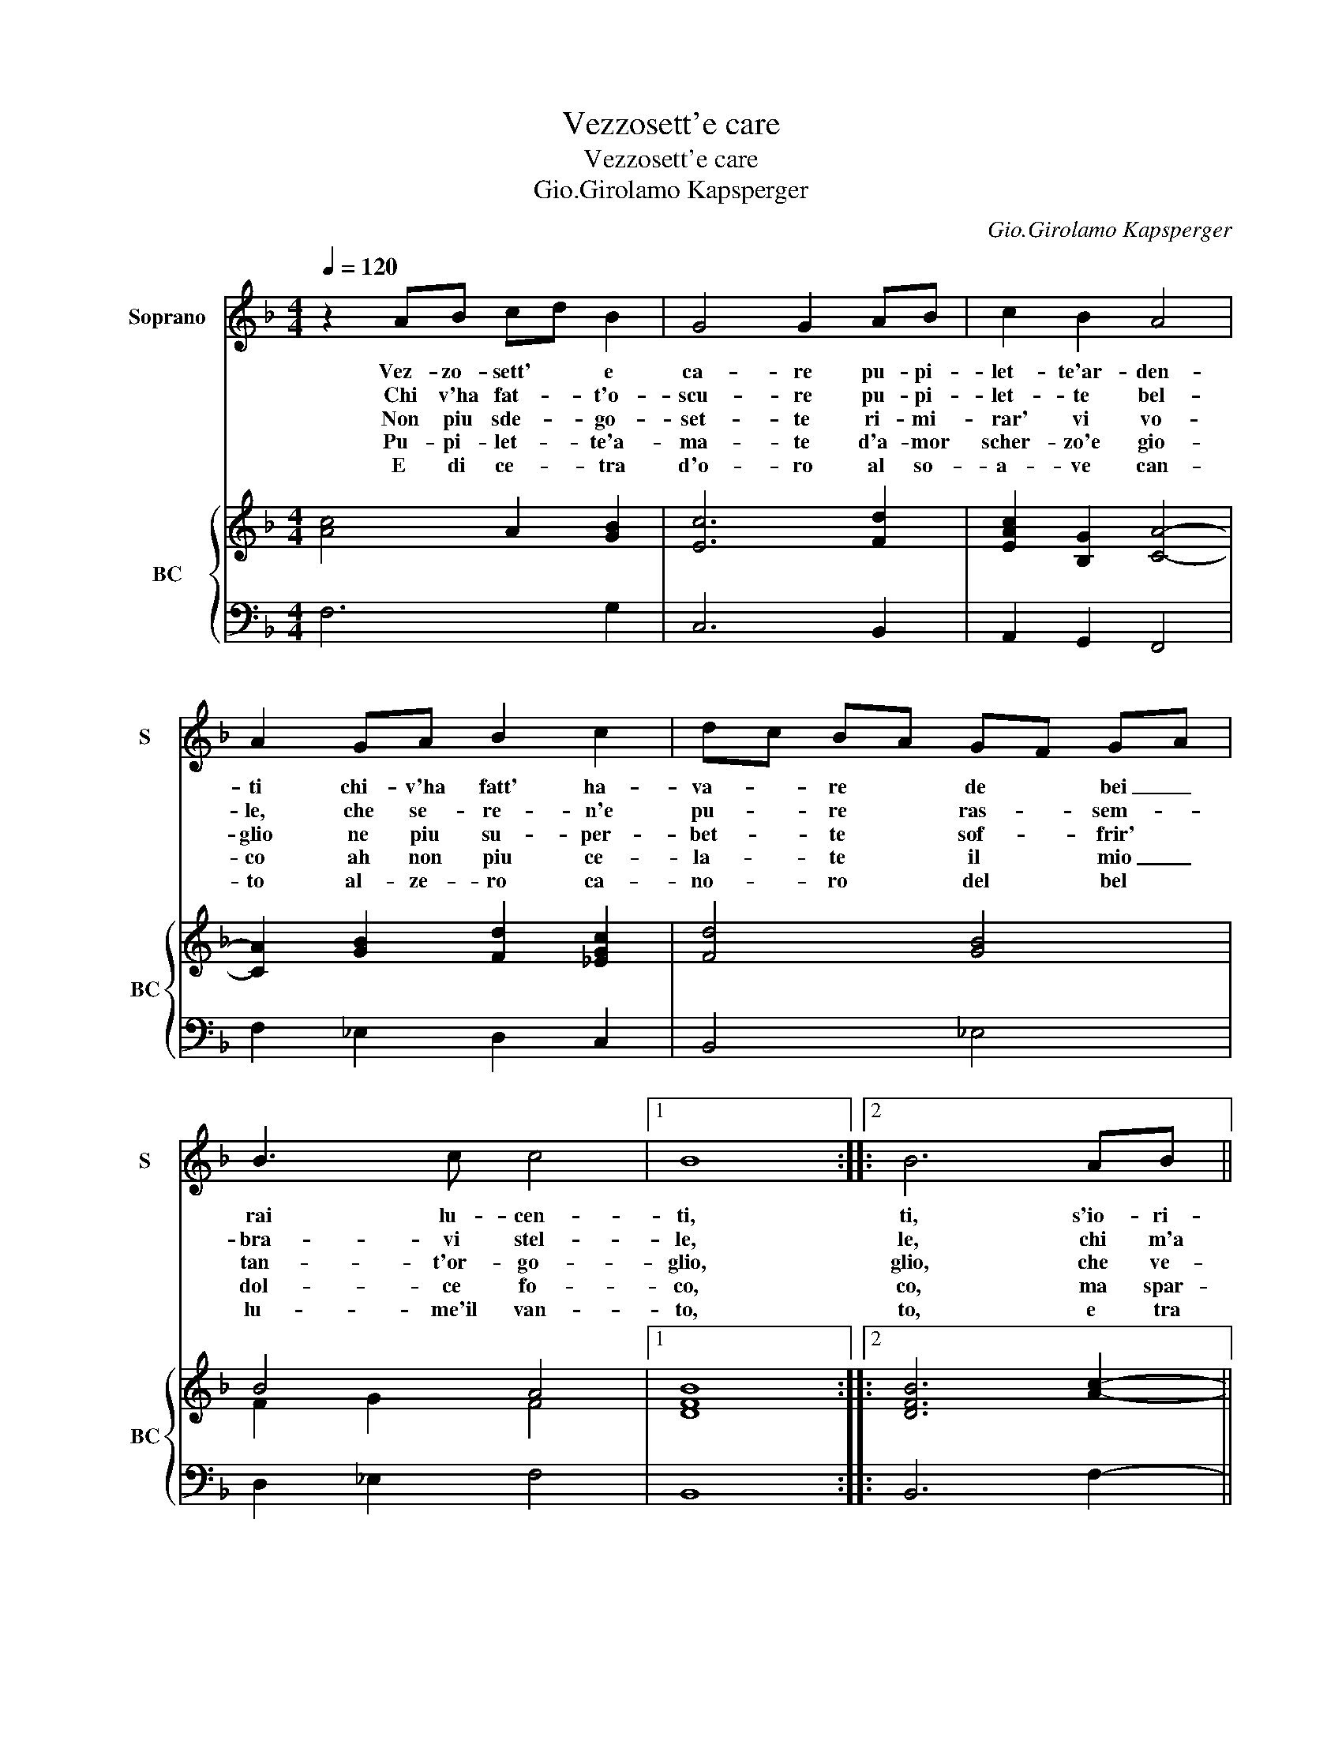 X:1
T:Vezzosett'e care
T:Vezzosett'e care
T:Gio.Girolamo Kapsperger
C:Gio.Girolamo Kapsperger
%%score 1 { ( 2 4 ) | 3 }
L:1/8
Q:1/4=120
M:4/4
K:F
V:1 treble nm="Soprano" snm="S"
V:2 treble nm="BC" snm="BC"
V:4 treble 
V:3 bass 
V:1
 z2 AB cd B2 | G4 G2 AB | c2 B2 A4 | A2 GA B2 c2 | dc BA GF GA | B3 c c4 |1 B8 ::2 B6 AB || %8
w: Vez- zo- sett' * e|ca- re pu- pi-|let- te'ar- den-|ti chi- v'ha fatt' ha-|va- * re * de * bei _|rai lu- cen-|ti,|ti, s'io- ri-|
w: Chi v'ha fat- * t'o-|scu- re pu- pi-|let- te bel-|le, che se- re- n'e|pu- * re * ras- * sem- *|bra- vi stel-|le,|le, chi m'a|
w: Non piu sde- * go-|set- te ri- mi-|rar' vi vo-|glio ne piu su- per-|bet- * te * sof- * frir' *|tan- t'or- go-|glio,|glio, che ve-|
w: Pu- pi- let- * te'a-|ma- te d'a- mor|scher- zo'e gio-|co ah non piu ce-|la- * te * il * mio _|dol- ce fo-|co,|co, ma spar-|
w: E di ce- * tra|d'o- ro al so-|a- ve can-|to al- ze- ro ca-|no- * ro * del * bel *|lu- me'il van-|to,|to, e tra|
 c3 c c3 =B | c4 G2 GA | B G2 A G G2 ^F | G6 Bc | dABF AGAB | c3 C DCDE | F3 G G4 | F2 AB cd B2 | %16
w: mi- ro'i vo- stri|sguar- di- scor- go|sol ful- mi- ni'e dar *|di, ne ve-|der so piu quel ri- so che ren-|der si va- * * *|* go'il vi-|so, vez- zo- sett' * e|
w: tol- t'i dol- ci|a- i, dil- lo'A-|mor' se tu lo sa- *|i, dil- lo'e|sia quel che si fia o di- sprez-|z'o ge- lo- * * *|* * si-|a,- * * * * *|
w: der s'io non v'of-|fe- si, vo- stri|rai di sde- gno'ac- ce- *|si, pu- pi-|let- t'e'in- giusto due- l'o ri- de- te'o|io pren- do'il _ _ _|_ _ vo-|lo, * * * * *|
w: get' a mil- le'a|mil- le lie- ti|rai lie- ti fa- vil- *|le, e ve-|dre- te'in fin nel se- no'il mio cor|ri- der se- * * *|* * re-|no, * * * * *|
w: mil- le stel- l'e|mil- le, ful- gi-|dis- si- me pu- pil- *|le, splen- de-|re- te'u- ni- ch'e So- le piu di|Cin- tia'e piu _ _ _|_ del So-|le, * * * * *|
 G4 G2 AB | c2 B2 A4 | A2 GA B2 c2 | dc BA GF GA | BA GF G4 | F8 :| %22
w: ca- re pu- pi-|let- te'ar- di-|ti, chi v'ha fatt' a-|va- * re * de * bei _|rai _ lu- * cen-|ti.|
w: ||||||
w: ||||||
w: ||||||
w: ||||||
V:2
 [Ac]4 A2 [GB]2 | [Ec]6 [Fd]2 | [EAc]2 [B,G]2 [CA]4- | [CA]2 [GB]2 [Fd]2 [_EGc]2 | [Fd]4 [GB]4 | %5
 B4 A4 |1 [DFB]8 ::2 [DFB]6 [Ac]2- || c2 c2 c3 =B | [Gc]8 | [GB]2 [Gc]4 [DA]2 | [DB]8 | GA B2 c4 | %13
 [Fc]4 [FB]4 | [Fc]2 [DBd]2 [EGc]4 | [FAc]6 [Gd]2 | [EGc]6 [DF]2 | [Ec]2 [DBd]2 [Ac]4- | %18
 [Ac]2 [GB]2 F2 [_EG]2 | [DFB]4 [CE]4 | B2 A2 c4 | [CFA]8 :| %22
V:3
 F,6 G,2 | C,6 B,,2 | A,,2 G,,2 F,,4 | F,2 _E,2 D,2 C,2 | B,,4 _E,4 | D,2 _E,2 F,4 |1 B,,8 ::2 %7
 B,,6 F,2- || F,2 _E,2 G,4 | C,6 _E,2 | _E,2 C,4 D,2 | G,,6 G,A, | B,^F,G,D, =F,4 | A,,4 B,,4 | %14
 A,,2 B,,2 C,4 | F,,6 G,,2 | C,6 B,,2 | A,,2 G,,2 F,,4 | F,2 _E,2 D,2 C,2 | B,,4 A,,4 | %20
 G,,2 F,,2 C,4 | F,,8 :| %22
V:4
 x8 | x8 | x8 | x8 | x8 | F2 G2 F4 |1 x8 ::2 x8 || A2 G2 [DG]4 | x8 | x8 | x8 | D4 A4 | x8 | x8 | %15
 x8 | x8 | x8 | x8 | x8 | D4 F2 E2 | x8 :| %22

